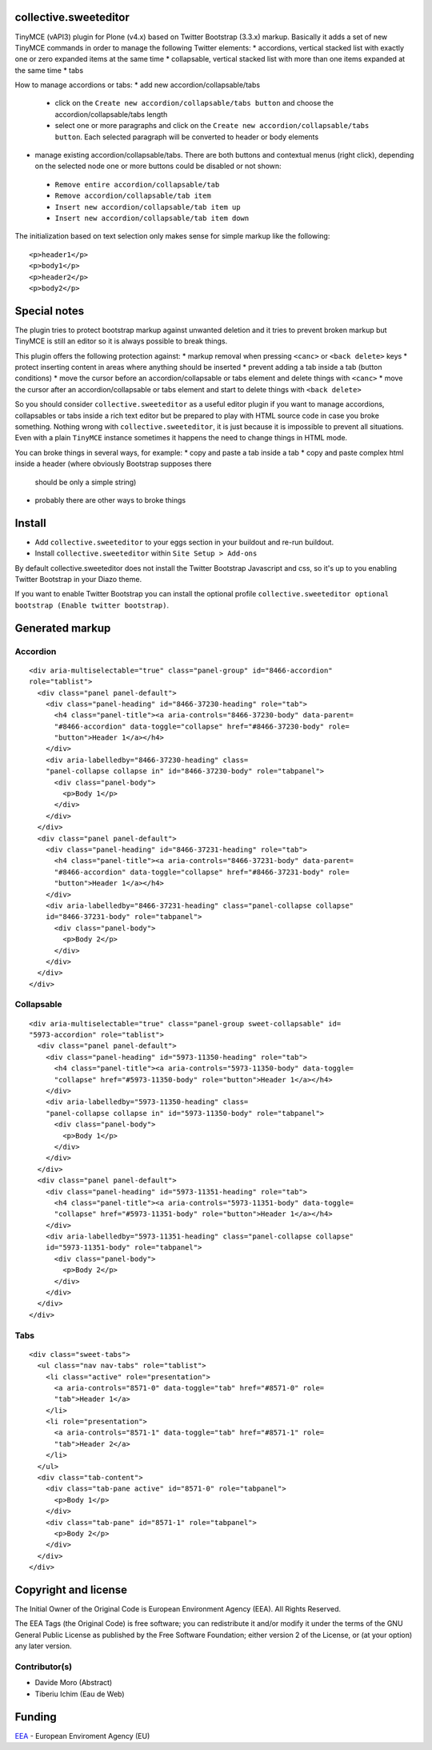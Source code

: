 collective.sweeteditor
======================

TinyMCE (vAPI3) plugin for Plone (v4.x) based on Twitter Bootstrap (3.3.x) markup.
Basically it adds a set of new TinyMCE commands in order to manage the
following Twitter elements:
* accordions, vertical stacked list with exactly one or zero expanded items at the same time
* collapsable, vertical stacked list with more than one items expanded at the same time
* tabs

How to manage accordions or tabs:
* add new accordion/collapsable/tabs
 * click on the ``Create new accordion/collapsable/tabs button``
   and choose the accordion/collapsable/tabs length
 * select one or more paragraphs and click on
   the ``Create new accordion/collapsable/tabs button``. Each selected
   paragraph will be converted to header or body
   elements
* manage existing accordion/collapsable/tabs.
  There are both buttons and contextual menus (right click),
  depending on the selected node one or more buttons could
  be disabled or not shown:
 * ``Remove entire accordion/collapsable/tab``
 * ``Remove accordion/collapsable/tab item``
 * ``Insert new accordion/collapsable/tab item up``
 * ``Insert new accordion/collapsable/tab item down``

The initialization based on text selection only makes
sense for simple markup like the following::

    <p>header1</p>
    <p>body1</p>
    <p>header2</p>
    <p>body2</p>

Special notes
=============

The plugin tries to protect bootstrap markup against unwanted deletion and
it tries to prevent broken markup but TinyMCE is still an editor so it is
always possible to break things.

This plugin offers the following protection against:
* markup removal when pressing ``<canc>`` or ``<back delete>`` keys
* protect inserting content in areas where anything should be inserted
* prevent adding a tab inside a tab (button conditions)
* move the cursor before an accordion/collapsable or tabs element and delete things with ``<canc>``
* move the cursor after an accordion/collapsable or tabs element and start to delete things with ``<back delete>``

So you should consider ``collective.sweeteditor`` as a useful editor plugin
if you want to manage accordions, collapsables or tabs inside a rich text
editor but be prepared to play with HTML source code in case you broke something.
Nothing wrong with ``collective.sweeteditor``, it is just because it is impossible
to prevent all situations. Even with a plain ``TinyMCE`` instance sometimes it happens
the need to change things in HTML mode.

You can broke things in several ways, for example:
* copy and paste a tab inside a tab
* copy and paste complex html inside a header (where obviously Bootstrap supposes there
  should be only a simple string)
* probably there are other ways to broke things

Install
=======

* Add ``collective.sweeteditor`` to your eggs section in your buildout and re-run buildout.
* Install ``collective.sweeteditor`` within ``Site Setup > Add-ons``

By default collective.sweeteditor does not install the Twitter Bootstrap Javascript and css, so
it's up to you enabling Twitter Bootstrap in your Diazo theme.

If you want to enable Twitter Bootstrap you can install the optional
profile ``collective.sweeteditor optional bootstrap (Enable twitter bootstrap)``.

Generated markup
================

Accordion
---------
::

    <div aria-multiselectable="true" class="panel-group" id="8466-accordion"
    role="tablist">
      <div class="panel panel-default">
        <div class="panel-heading" id="8466-37230-heading" role="tab">
          <h4 class="panel-title"><a aria-controls="8466-37230-body" data-parent=
          "#8466-accordion" data-toggle="collapse" href="#8466-37230-body" role=
          "button">Header 1</a></h4>
        </div>
        <div aria-labelledby="8466-37230-heading" class=
        "panel-collapse collapse in" id="8466-37230-body" role="tabpanel">
          <div class="panel-body">
            <p>Body 1</p>
          </div>
        </div>
      </div>
      <div class="panel panel-default">
        <div class="panel-heading" id="8466-37231-heading" role="tab">
          <h4 class="panel-title"><a aria-controls="8466-37231-body" data-parent=
          "#8466-accordion" data-toggle="collapse" href="#8466-37231-body" role=
          "button">Header 1</a></h4>
        </div>
        <div aria-labelledby="8466-37231-heading" class="panel-collapse collapse"
        id="8466-37231-body" role="tabpanel">
          <div class="panel-body">
            <p>Body 2</p>
          </div>
        </div>
      </div>
    </div>

Collapsable
-----------
::

    <div aria-multiselectable="true" class="panel-group sweet-collapsable" id=
    "5973-accordion" role="tablist">
      <div class="panel panel-default">
        <div class="panel-heading" id="5973-11350-heading" role="tab">
          <h4 class="panel-title"><a aria-controls="5973-11350-body" data-toggle=
          "collapse" href="#5973-11350-body" role="button">Header 1</a></h4>
        </div>
        <div aria-labelledby="5973-11350-heading" class=
        "panel-collapse collapse in" id="5973-11350-body" role="tabpanel">
          <div class="panel-body">
            <p>Body 1</p>
          </div>
        </div>
      </div>
      <div class="panel panel-default">
        <div class="panel-heading" id="5973-11351-heading" role="tab">
          <h4 class="panel-title"><a aria-controls="5973-11351-body" data-toggle=
          "collapse" href="#5973-11351-body" role="button">Header 1</a></h4>
        </div>
        <div aria-labelledby="5973-11351-heading" class="panel-collapse collapse"
        id="5973-11351-body" role="tabpanel">
          <div class="panel-body">
            <p>Body 2</p>
          </div>
        </div>
      </div>
    </div>

Tabs
----

::

    <div class="sweet-tabs">
      <ul class="nav nav-tabs" role="tablist">
        <li class="active" role="presentation">
          <a aria-controls="8571-0" data-toggle="tab" href="#8571-0" role=
          "tab">Header 1</a>
        </li>
        <li role="presentation">
          <a aria-controls="8571-1" data-toggle="tab" href="#8571-1" role=
          "tab">Header 2</a>
        </li>
      </ul>
      <div class="tab-content">
        <div class="tab-pane active" id="8571-0" role="tabpanel">
          <p>Body 1</p>
        </div>
        <div class="tab-pane" id="8571-1" role="tabpanel">
          <p>Body 2</p>
        </div>
      </div>
    </div>

Copyright and license
=====================
The Initial Owner of the Original Code is European Environment Agency (EEA).
All Rights Reserved.

The EEA Tags (the Original Code) is free software;
you can redistribute it and/or modify it under the terms of the GNU
General Public License as published by the Free Software Foundation;
either version 2 of the License, or (at your option) any later
version.

Contributor(s)
--------------
- Davide Moro (Abstract)
- Tiberiu Ichim (Eau de Web)

Funding
=======

EEA_ - European Enviroment Agency (EU)

.. _EEA: http://www.eea.europa.eu/
